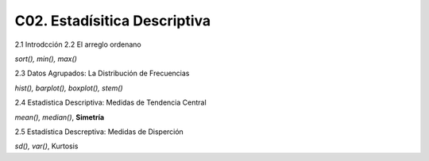 C02. Estadísitica Descriptiva
=============================

2.1 Introdcción
2.2 El arreglo ordenano

`sort(), min(), max()`

2.3 Datos Agrupados: La Distribución de Frecuencias

`hist(), barplot(), boxplot(), stem()`

2.4 Estadistica Descriptiva: Medidas de Tendencia Central

`mean(), median()`, **Simetría**

2.5 Estadística Descreptiva: Medidas de Disperción


`sd(), var()`, Kurtosis




